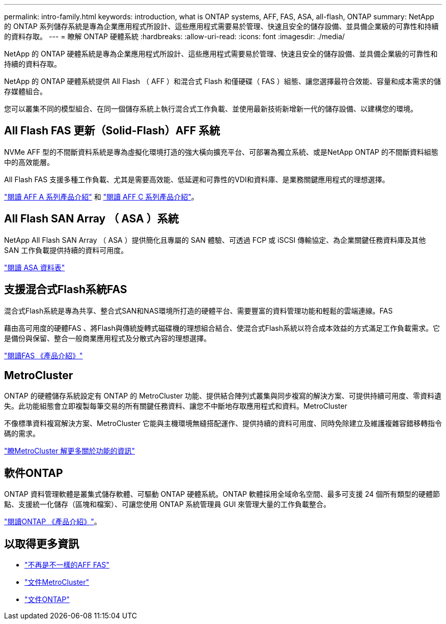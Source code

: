 ---
permalink: intro-family.html 
keywords: introduction, what is ONTAP systems, AFF, FAS, ASA, all-flash, ONTAP 
summary: NetApp 的 ONTAP 系列儲存系統是專為企業應用程式所設計、這些應用程式需要易於管理、快速且安全的儲存設備、並具備企業級的可靠性和持續的資料存取。 
---
= 瞭解 ONTAP 硬體系統
:hardbreaks:
:allow-uri-read: 
:icons: font
:imagesdir: ./media/


[role="lead"]
NetApp 的 ONTAP 硬體系統是專為企業應用程式所設計、這些應用程式需要易於管理、快速且安全的儲存設備、並具備企業級的可靠性和持續的資料存取。

NetApp 的 ONTAP 硬體系統提供 All Flash （ AFF ）和混合式 Flash 和僅硬碟（ FAS ）組態、讓您選擇最符合效能、容量和成本需求的儲存媒體組合。

您可以叢集不同的模型組合、在同一個儲存系統上執行混合式工作負載、並使用最新技術新增新一代的儲存設備、以建構您的環境。



== All Flash FAS 更新（Solid-Flash）AFF 系統

NVMe AFF 型的不間斷資料系統是專為虛擬化環境打造的強大橫向擴充平台、可部署為獨立系統、或是NetApp ONTAP 的不間斷資料組態中的高效能層。

All Flash FAS 支援多種工作負載、尤其是需要高效能、低延遲和可靠性的VDI和資料庫、是業務關鍵應用程式的理想選擇。

https://www.netapp.com/pdf.html?item=/media/7828-DS-3582-AFF-A-Series.pdf["閱讀 AFF A 系列產品介紹"^] 和 https://www.netapp.com/media/81583-da-4240-aff-c-series.pdf["閱讀 AFF C 系列產品介紹"^]。



== All Flash SAN Array （ ASA ）系統

NetApp All Flash SAN Array （ ASA ）提供簡化且專屬的 SAN 體驗、可透過 FCP 或 iSCSI 傳輸協定、為企業關鍵任務資料庫及其他 SAN 工作負載提供持續的資料可用度。

https://www.netapp.com/pdf.html?item=/media/19466-SB-4081.pdf["閱讀 ASA 資料表"^]



== 支援混合式Flash系統FAS

混合式Flash系統是專為共享、整合式SAN和NAS環境所打造的硬體平台、需要豐富的資料管理功能和輕鬆的雲端連線。FAS

藉由高可用度的硬體FAS 、將Flash與傳統旋轉式磁碟機的理想組合結合、使混合式Flash系統以符合成本效益的方式滿足工作負載需求。它是備份與保留、整合一般商業應用程式及分散式內容的理想選擇。

https://www.netapp.com/pdf.html?item=/media/7819-ds-4020.pdf["閱讀FAS 《產品介紹》"^]



== MetroCluster

ONTAP 的硬體儲存系統設定有 ONTAP 的 MetroCluster 功能、提供結合陣列式叢集與同步複寫的解決方案、可提供持續可用度、零資料遺失。此功能組態會立即複製每筆交易的所有關鍵任務資料、讓您不中斷地存取應用程式和資料。MetroCluster

不像標準資料複寫解決方案、MetroCluster 它能與主機環境無縫搭配運作、提供持續的資料可用度、同時免除建立及維護複雜容錯移轉指令碼的需求。

https://www.netapp.com/pdf.html?item=/media/13480-tr4705.pdf["瞭MetroCluster 解更多關於功能的資訊"^]



== 軟件ONTAP

ONTAP 資料管理軟體是叢集式儲存軟體、可驅動 ONTAP 硬體系統。ONTAP 軟體採用全域命名空間、最多可支援 24 個所有類型的硬體節點、支援統一化儲存（區塊和檔案）、可讓您使用 ONTAP 系統管理員 GUI 來管理大量的工作負載整合。

https://www.netapp.com/pdf.html?item=/media/7413-ds-3231.pdf["閱讀ONTAP 《產品介紹》"^]。



== 以取得更多資訊

* https://docs.netapp.com/us-en/ontap-systems/index.html["不再是不一樣的AFF FAS"^]
* https://docs.netapp.com/us-en/ontap-metrocluster/index.html["文件MetroCluster"^]
* https://docs.netapp.com/us-en/ontap/index.html["文件ONTAP"^]


